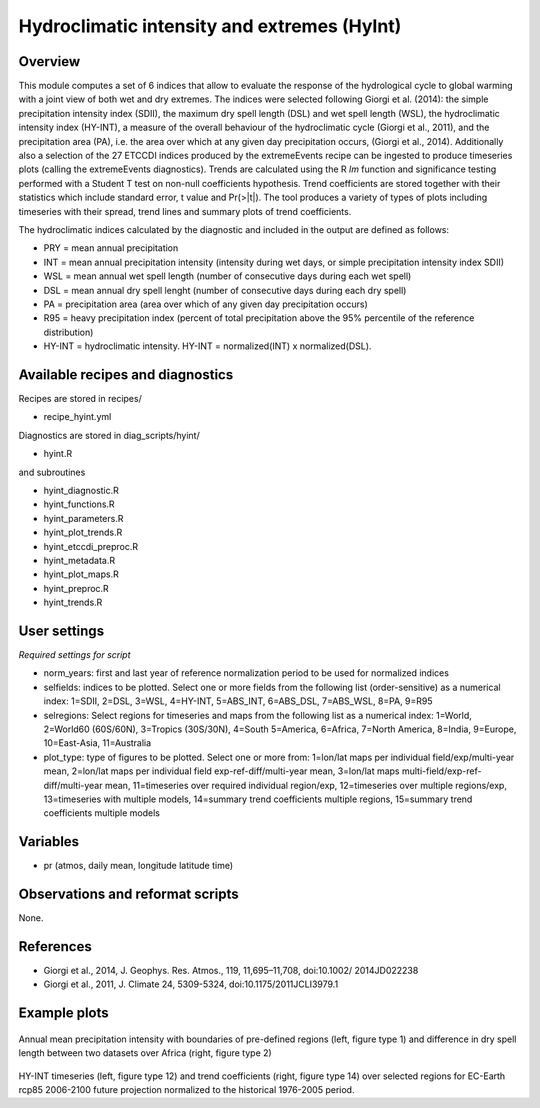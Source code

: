 Hydroclimatic intensity and extremes (HyInt)
==============================================
 

Overview
--------
This module computes a set of 6 indices that allow to evaluate the response of the hydrological cycle to global warming with a joint view of both wet and dry extremes. The indices were selected following Giorgi et al. (2014): the simple precipitation intensity index (SDII), the maximum dry spell length (DSL) and wet spell length (WSL), the hydroclimatic intensity index (HY-INT), a measure of the overall behaviour of the hydroclimatic cycle (Giorgi et al., 2011), and the precipitation area (PA), i.e. the area over which at any given day precipitation occurs, (Giorgi et al., 2014). Additionally also a selection of the 27 ETCCDI indices produced by the extremeEvents recipe can be ingested to produce timeseries plots (calling the extremeEvents diagnostics). Trends are calculated using the R `lm` function and significance testing performed with a Student T test on non-null coefficients hypothesis. Trend coefficients are stored together with their statistics which include standard error, t value and Pr(>|t|). The tool produces a variety of types of plots including timeseries with their spread, trend lines and summary plots of trend coefficients.

The hydroclimatic indices calculated by the diagnostic and included in the output are defined as follows:

* PRY = mean annual precipitation

* INT = mean annual precipitation intensity (intensity during wet days, or simple precipitation intensity index SDII)

* WSL = mean annual wet spell length (number of consecutive days during each wet spell)

* DSL = mean annual dry spell lenght (number of consecutive days during each dry spell)

* PA  = precipitation area (area over which of any given day precipitation occurs)

* R95 = heavy precipitation index (percent of total precipitation above the 95% percentile of the reference distribution)

* HY-INT = hydroclimatic intensity. HY-INT = normalized(INT) x normalized(DSL).
 
 
 
Available recipes and diagnostics
---------------------------------
 
Recipes are stored in recipes/
 
* recipe_hyint.yml
 
Diagnostics are stored in diag_scripts/hyint/
 
* hyint.R
 
and subroutines

* hyint_diagnostic.R
* hyint_functions.R
* hyint_parameters.R
* hyint_plot_trends.R
* hyint_etccdi_preproc.R
* hyint_metadata.R
* hyint_plot_maps.R
* hyint_preproc.R
* hyint_trends.R

 
User settings
-------------
 
*Required settings for script*

* norm_years: first and last year of reference normalization period to be used for normalized indices
* selfields: indices to be plotted. Select one or more fields from the following list (order-sensitive) as a numerical index: 1=SDII, 2=DSL, 3=WSL, 4=HY-INT, 5=ABS_INT, 6=ABS_DSL, 7=ABS_WSL, 8=PA, 9=R95
* selregions: Select regions for timeseries and maps from the following list as a numerical index: 1=World, 2=World60 (60S/60N), 3=Tropics (30S/30N), 4=South 5=America, 6=Africa, 7=North America, 8=India, 9=Europe, 10=East-Asia, 11=Australia
* plot_type: type of figures to be plotted. Select one or more from: 1=lon/lat maps per individual field/exp/multi-year mean, 2=lon/lat maps per individual field exp-ref-diff/multi-year mean, 3=lon/lat maps multi-field/exp-ref-diff/multi-year mean, 11=timeseries over required individual region/exp, 12=timeseries over multiple regions/exp, 13=timeseries with multiple models, 14=summary trend coefficients multiple regions, 15=summary trend coefficients multiple models

 
Variables
---------
 
* pr (atmos, daily mean, longitude latitude time)

 
Observations and reformat scripts
---------------------------------
 
None.
 
 
References
----------
 
* Giorgi et al., 2014, J. Geophys. Res. Atmos., 119, 11,695–11,708, doi:10.1002/ 2014JD022238
* Giorgi et al., 2011, J. Climate 24, 5309-5324, doi:10.1175/2011JCLI3979.1


Example plots
-------------
 
.. figure:: figures/hyint/hyint_maps.png
   :width: 10cm
 
Annual mean precipitation intensity with boundaries of pre-defined regions (left, figure type 1) and difference in dry spell length between two datasets over Africa (right, figure type 2)
 
.. figure:: figures/hyint/hyint_trends.png
   :width: 10cm
 
HY-INT timeseries (left, figure type 12) and trend coefficients (right, figure type 14) over selected regions for EC-Earth rcp85 2006-2100 future projection normalized to the historical 1976-2005 period.

